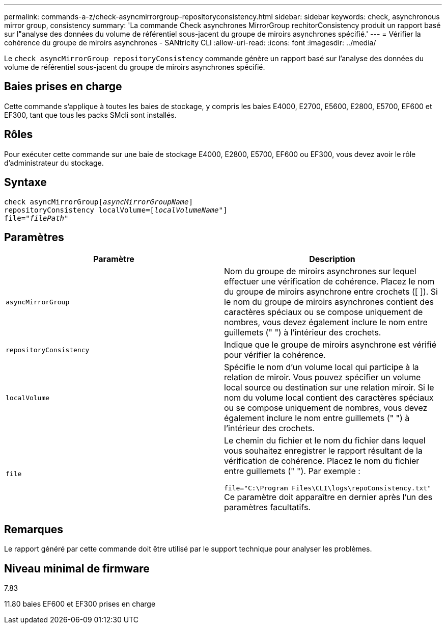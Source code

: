 ---
permalink: commands-a-z/check-asyncmirrorgroup-repositoryconsistency.html 
sidebar: sidebar 
keywords: check, asynchronous mirror group, consistency 
summary: 'La commande Check asynchrones MirrorGroup rechitorConsistency produit un rapport basé sur l"analyse des données du volume de référentiel sous-jacent du groupe de miroirs asynchrones spécifié.' 
---
= Vérifier la cohérence du groupe de miroirs asynchrones - SANtricity CLI
:allow-uri-read: 
:icons: font
:imagesdir: ../media/


[role="lead"]
Le `check asyncMirrorGroup repositoryConsistency` commande génère un rapport basé sur l'analyse des données du volume de référentiel sous-jacent du groupe de miroirs asynchrones spécifié.



== Baies prises en charge

Cette commande s'applique à toutes les baies de stockage, y compris les baies E4000, E2700, E5600, E2800, E5700, EF600 et EF300, tant que tous les packs SMcli sont installés.



== Rôles

Pour exécuter cette commande sur une baie de stockage E4000, E2800, E5700, EF600 ou EF300, vous devez avoir le rôle d'administrateur du stockage.



== Syntaxe

[source, cli, subs="+macros"]
----
check asyncMirrorGrouppass:quotes[[_asyncMirrorGroupName_]]
repositoryConsistency localVolume=pass:quotes[[_localVolumeName"_]]
file=pass:quotes[_"filePath"_]
----


== Paramètres

|===
| Paramètre | Description 


 a| 
`asyncMirrorGroup`
 a| 
Nom du groupe de miroirs asynchrones sur lequel effectuer une vérification de cohérence. Placez le nom du groupe de miroirs asynchrone entre crochets ([ ]). Si le nom du groupe de miroirs asynchrones contient des caractères spéciaux ou se compose uniquement de nombres, vous devez également inclure le nom entre guillemets (" ") à l'intérieur des crochets.



 a| 
`repositoryConsistency`
 a| 
Indique que le groupe de miroirs asynchrone est vérifié pour vérifier la cohérence.



 a| 
`localVolume`
 a| 
Spécifie le nom d'un volume local qui participe à la relation de miroir. Vous pouvez spécifier un volume local source ou destination sur une relation miroir. Si le nom du volume local contient des caractères spéciaux ou se compose uniquement de nombres, vous devez également inclure le nom entre guillemets (" ") à l'intérieur des crochets.



 a| 
`file`
 a| 
Le chemin du fichier et le nom du fichier dans lequel vous souhaitez enregistrer le rapport résultant de la vérification de cohérence. Placez le nom du fichier entre guillemets (" "). Par exemple :

`file="C:\Program Files\CLI\logs\repoConsistency.txt"` Ce paramètre doit apparaître en dernier après l'un des paramètres facultatifs.

|===


== Remarques

Le rapport généré par cette commande doit être utilisé par le support technique pour analyser les problèmes.



== Niveau minimal de firmware

7.83

11.80 baies EF600 et EF300 prises en charge
